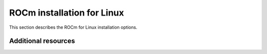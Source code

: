 .. meta::
  :description: ROCm installation for Linux
  :keywords: ROCm installation, AMD, ROCm, Package manager, AMDGPU

.. _rocm-install-home:

****************************************************************
ROCm installation for Linux
****************************************************************

This section describes the ROCm for Linux installation options.

.. grid:: 1
    :gutter: 3

    .. grid-item-card:: Install

       * :doc:`Quick start <tutorial/quick-start>` - recommended if you're new to ROCm
       * :doc:`Detailed <tutorial/detailed-install>` - if you require complete installation information

         * :doc:`Prerequisites <how-to/prerequisites>`
         * :doc:`Choose installation method <tutorial/install-overview>`

           * :doc:`Package manager install <how-to/native-install/index>`
           * :doc:`AMDGPU install <how-to/amdgpu-install>`

         * :doc:`Post-install instructions <../how-to/native-install/post-install>`



Additional resources
========================================

.. grid:: 2
    :gutter: 3

    .. grid-item-card:: How to

        * :doc:`Install deep learning frameworks <how-to/3rd-party/third-party-index>`

          * :doc:`PyTorch <how-to/3rd-party/pytorch-install>`
          * :doc:`TensorFlow <how-to/3rd-party/tensorflow-install>`
          * :doc:`JAX <how-to/3rd-party/jax-install>`
          * :doc:`MAGMA <how-to/3rd-party/magma-install>`

        * :doc:`Run Docker containers <how-to/docker>`
        * :doc:`Use Spack <how-to/spack>`

    .. grid-item-card:: Reference

        * :doc:`reference/docker-image-support-matrix`
        * :doc:`Package manager integration <how-to/native-install/package-manager-integration>`
        * :doc:`reference/system-requirements`
        * :doc:`reference/3rd-party-support-matrix`
        * :doc:`Troubleshooting <how-to/native-install/install-faq>`
        * :doc:`reference/user-kernel-space-compat-matrix`
        